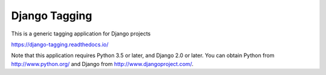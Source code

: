 ==============
Django Tagging
==============

|travis-develop| |coverage-develop|

This is a generic tagging application for Django projects

https://django-tagging.readthedocs.io/

Note that this application requires Python 3.5 or later, and Django
2.0 or later. You can obtain Python from http://www.python.org/ and
Django from http://www.djangoproject.com/.

.. |travis-develop| image:: https://travis-ci.org/Fantomas42/django-tagging.png?branch=develop
   :alt: Build Status - develop branch
   :target: http://travis-ci.org/Fantomas42/django-tagging
.. |coverage-develop| image:: https://coveralls.io/repos/Fantomas42/django-tagging/badge.png?branch=develop
   :alt: Coverage of the code
   :target: https://coveralls.io/r/Fantomas42/django-tagging
